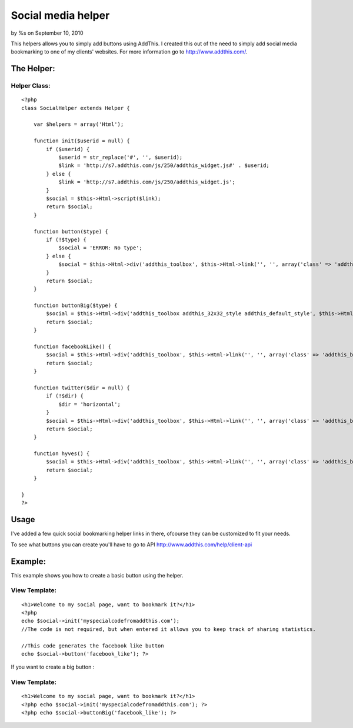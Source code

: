 

Social media helper
===================

by %s on September 10, 2010

This helpers allows you to simply add buttons using AddThis. I created
this out of the need to simply add social media bookmarking to one of
my clients' websites. For more information go to
http://www.addthis.com/.


The Helper:
~~~~~~~~~~~

Helper Class:
`````````````

::

    <?php 
    class SocialHelper extends Helper {
    
        var $helpers = array('Html');
    
        function init($userid = null) {
            if ($userid) {
                $userid = str_replace('#', '', $userid);
                $link = 'http://s7.addthis.com/js/250/addthis_widget.js#' . $userid;
            } else {
                $link = 'http://s7.addthis.com/js/250/addthis_widget.js';
            }
            $social = $this->Html->script($link);
            return $social;
        }
    
        function button($type) {
            if (!$type) {
                $social = 'ERROR: No type';
            } else {
                $social = $this->Html->div('addthis_toolbox', $this->Html->link('', '', array('class' => 'addthis_button_' . $type)));
            }
            return $social;
        }
    
        function buttonBig($type) {
            $social = $this->Html->div('addthis_toolbox addthis_32x32_style addthis_default_style', $this->Html->link('', '', array('class' => 'addthis_button_' . $type)));
            return $social;
        }
    
        function facebookLike() {
            $social = $this->Html->div('addthis_toolbox', $this->Html->link('', '', array('class' => 'addthis_button_facebook_like')));
            return $social;
        }
    
        function twitter($dir = null) {
            if (!$dir) {
                $dir = 'horizontal';
            }
            $social = $this->Html->div('addthis_toolbox', $this->Html->link('', '', array('class' => 'addthis_button_tweet', 'tw:count' => $dir)));
            return $social;
        }
    
        function hyves() {
            $social = $this->Html->div('addthis_toolbox', $this->Html->link('', '', array('class' => 'addthis_button_hyves')));
            return $social;
        }
    
    }
    ?>


Usage
~~~~~

I've added a few quick social bookmarking helper links in there,
ofcourse they can be customized to fit your needs.

To see what buttons you can create you'll have to go to API
`http://www.addthis.com/help/client-api`_

Example:
~~~~~~~~

This example shows you how to create a basic button using the helper.

View Template:
``````````````

::

    
    <h1>Welcome to my social page, want to bookmark it?</h1>
    <?php 
    echo $social->init('myspecialcodefromaddthis.com'); 
    //The code is not required, but when entered it allows you to keep track of sharing statistics.
    
    //This code generates the facebook like button
    echo $social->button('facebook_like'); ?>

If you want to create a big button :

View Template:
``````````````

::

    
    <h1>Welcome to my social page, want to bookmark it?</h1>
    <?php echo $social->init('myspecialcodefromaddthis.com'); ?>
    <?php echo $social->buttonBig('facebook_like'); ?>



.. _http://www.addthis.com/help/client-api: http://www.addthis.com/help/client-api
.. meta::
    :title: Social media helper
    :description: CakePHP Article related to helper,social,media,twitter,facebook,addthis,Helpers
    :keywords: helper,social,media,twitter,facebook,addthis,Helpers
    :copyright: Copyright 2010 
    :category: helpers

